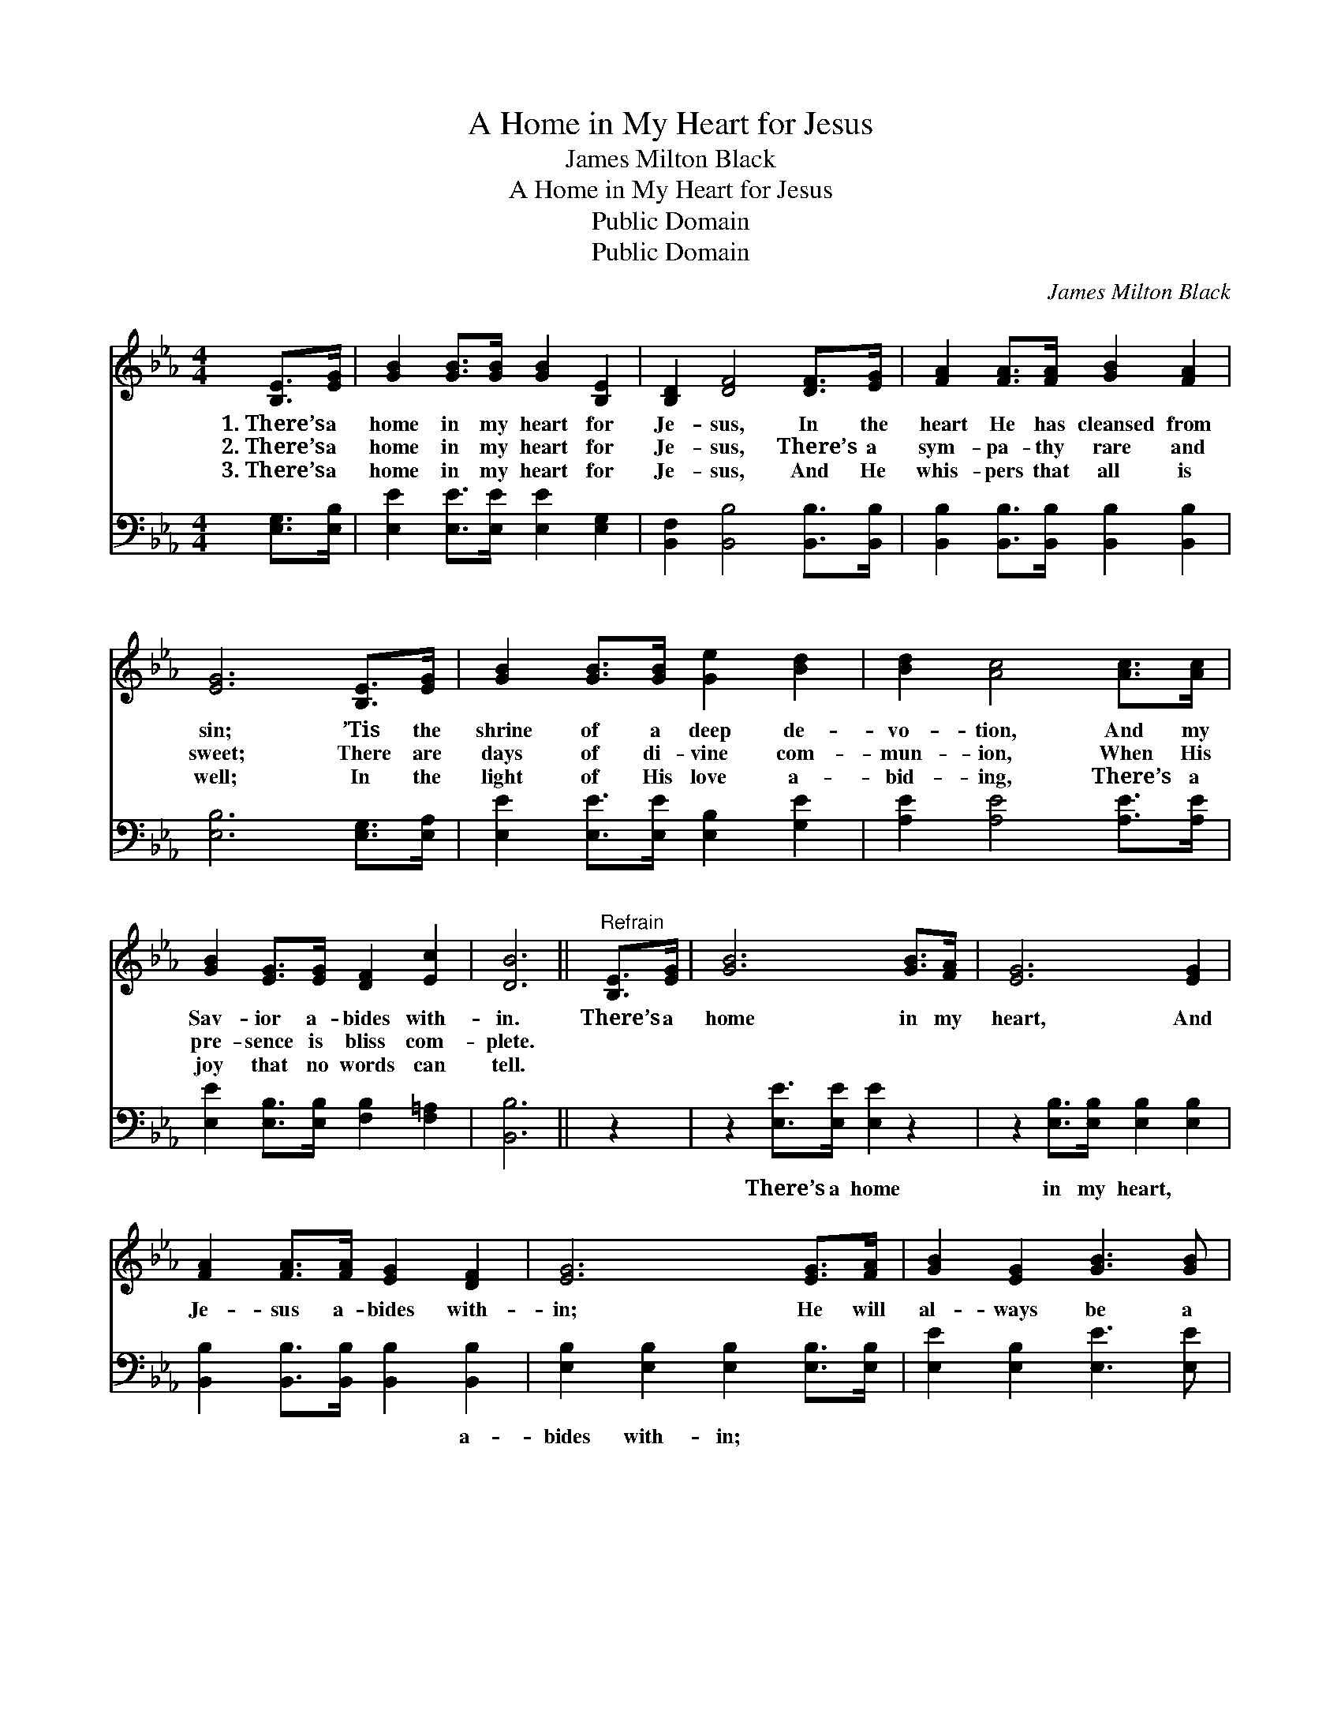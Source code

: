X:1
T:A Home in My Heart for Jesus
T:James Milton Black
T:A Home in My Heart for Jesus
T:Public Domain
T:Public Domain
C:James Milton Black
Z:Public Domain
%%score 1 2
L:1/8
M:4/4
K:Eb
V:1 treble 
V:2 bass 
V:1
 [B,E]>[EG] | [GB]2 [GB]>[GB] [GB]2 [B,E]2 | [B,D]2 [DF]4 [DF]>[EG] | [FA]2 [FA]>[FA] [GB]2 [FA]2 | %4
w: 1.~There’s a|home in my heart for|Je- sus, In the|heart He has cleansed from|
w: 2.~There’s a|home in my heart for|Je- sus, There’s a|sym- pa- thy rare and|
w: 3.~There’s a|home in my heart for|Je- sus, And He|whis- pers that all is|
 [EG]6 [B,E]>[EG] | [GB]2 [GB]>[GB] [Ge]2 [Bd]2 | [Bd]2 [Ac]4 [Ac]>[Ac] | %7
w: sin; ’Tis the|shrine of a deep de-|vo- tion, And my|
w: sweet; There are|days of di- vine com-|mun- ion, When His|
w: well; In the|light of His love a-|bid- ing, There’s a|
 [GB]2 [EG]>[EG] [DF]2 [Ec]2 | [DB]6 ||"^Refrain" [B,E]>[EG] | [GB]6 [GB]>[FA] | [EG]6 [EG]2 | %12
w: Sav- ior a- bides with-|in.|There’s a|home in my|heart, And|
w: pre- sence is bliss com-|plete.||||
w: joy that no words can|tell.||||
 [FA]2 [FA]>[FA] [EG]2 [DF]2 | [EG]6 [EG]>[FA] | [GB]2 [EG]2 [GB]3 [GB] | %15
w: Je- sus a- bides with-|in; He will|al- ways be a|
w: |||
w: |||
 [Ge]2 [Ee]2 [CF]2 [Ec]>[Ec] | [EB]2 [EB]>[EB] [DB]2 [B,D]2 | [B,E]6 |] %18
w: friend to me, There’s a|home in my heart for|Him.|
w: |||
w: |||
V:2
 [E,G,]>[E,B,] | [E,E]2 [E,E]>[E,E] [E,E]2 [E,G,]2 | [B,,F,]2 [B,,B,]4 [B,,B,]>[B,,B,] | %3
w: ~ ~|~ ~ ~ ~ ~|~ ~ ~ ~|
 [B,,B,]2 [B,,B,]>[B,,B,] [B,,B,]2 [B,,B,]2 | [E,B,]6 [E,G,]>[E,A,] | %5
w: ~ ~ ~ ~ ~|~ ~ ~|
 [E,E]2 [E,E]>[E,E] [E,B,]2 [G,E]2 | [A,E]2 [A,E]4 [A,E]>[A,E] | %7
w: ~ ~ ~ ~ ~|~ ~ ~ ~|
 [E,E]2 [E,B,]>[E,B,] [F,B,]2 [F,=A,]2 | [B,,B,]6 || z2 | z2 [E,E]>[E,E] [E,E]2 z2 | %11
w: ~ ~ ~ ~ ~|~||There’s a home|
 z2 [E,B,]>[E,B,] [E,B,]2 [E,B,]2 | [B,,B,]2 [B,,B,]>[B,,B,] [B,,B,]2 [B,,B,]2 | %13
w: in my heart, ~|~ ~ ~ ~ a-|
 [E,B,]2 [E,B,]2 [E,B,]2 [E,B,]>[E,B,] | [E,E]2 [E,B,]2 [E,E]3 [E,E] | %15
w: bides with- in; * *||
 [E,B,]2 [E,G,]2 [A,,A,]2 [A,,A,]>[A,,A,] | [B,,G,]2 [B,,G,]>[B,,G,] [B,,F,]2 [B,,A,]2 | [E,G,]6 |] %18
w: |||

